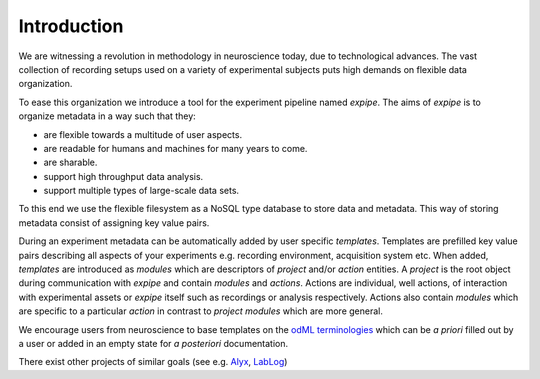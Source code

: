 Introduction
------------

We are witnessing a revolution in methodology in neuroscience today,
due to technological advances. The vast collection of recording setups used on a
variety of experimental subjects puts high demands on flexible data organization.

To ease this organization we introduce a tool for the experiment pipeline named
`expipe`. The aims of `expipe` is to organize metadata in a way such that they:

* are flexible towards a multitude of user aspects.
* are readable for humans and machines for many years to come.
* are sharable.
* support high throughput data analysis.
* support multiple types of large-scale data sets.

To this end we use the flexible filesystem as a
NoSQL type database to store data and metadata. This way of storing metadata consist of
assigning key value pairs.

During an experiment metadata can be automatically added by user specific
`templates`. Templates are prefilled key value pairs describing all aspects
of your experiments e.g. recording environment, acquisition system etc.
When added, `templates` are introduced as `modules` which are descriptors of
`project` and/or `action` entities. A `project` is the
root object during communication with `expipe` and contain `modules` and `actions`.
Actions are individual, well actions, of interaction with experimental assets
or `expipe` itself such as recordings or analysis respectively. Actions also contain
`modules` which are specific to a particular `action` in contrast to `project`
`modules` which are more general.

We encourage users from neuroscience to base templates on the
`odML terminologies <http://www.g-node.org/projects/odml/terminologies>`_ which
can be `a priori` filled out by a user or added in an empty state for
`a posteriori` documentation.

There exist other projects of similar goals (see e.g.
`Alyx <http://alyx.readthedocs.io/en/latest/>`_,
`LabLog <http://lablog.sourceforge.net/>`_)

.. todo:: compare similar projects
.. todo:: detail goals/aims
